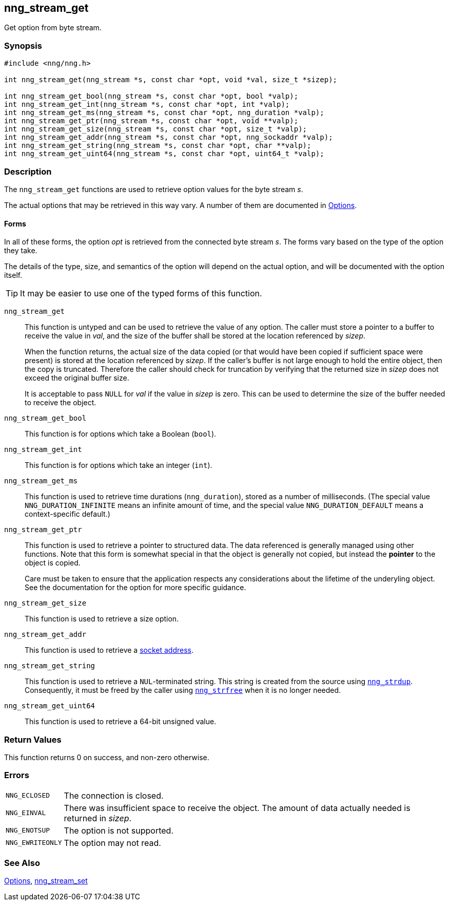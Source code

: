 ## nng_stream_get

Get option from byte stream.

### Synopsis

```c
#include <nng/nng.h>

int nng_stream_get(nng_stream *s, const char *opt, void *val, size_t *sizep);

int nng_stream_get_bool(nng_stream *s, const char *opt, bool *valp);
int nng_stream_get_int(nng_stream *s, const char *opt, int *valp);
int nng_stream_get_ms(nng_stream *s, const char *opt, nng_duration *valp);
int nng_stream_get_ptr(nng_stream *s, const char *opt, void **valp);
int nng_stream_get_size(nng_stream *s, const char *opt, size_t *valp);
int nng_stream_get_addr(nng_stream *s, const char *opt, nng_sockaddr *valp);
int nng_stream_get_string(nng_stream *s, const char *opt, char **valp);
int nng_stream_get_uint64(nng_stream *s, const char *opt, uint64_t *valp);
```

### Description

The `nng_stream_get` functions are used to retrieve option values for the byte stream _s_.

The actual options that may be retrieved in this way vary.
A number of them are documented in xref:../opts/index.adoc[Options].

#### Forms
In all of these forms, the option _opt_ is retrieved from the connected
byte stream _s_.
The forms vary based on the type of the option they take.

The details of the type, size, and semantics of the option will depend
on the actual option, and will be documented with the option itself.

TIP: It may be easier to use one of the typed forms of this function.

`nng_stream_get`::
This function is untyped and can be used to retrieve the value of any option.
The caller must store a pointer to a buffer to receive the value in _val_, and the size of the buffer shall be stored at the location referenced by _sizep_.
+
When the function returns, the actual size of the data copied (or that would have been copied if sufficient space were present) is stored at the location referenced by _sizep_.
If the caller's buffer is not large enough to hold the entire object, then the copy is truncated.
Therefore the caller should check for truncation by verifying that the returned size in _sizep_ does not exceed the original buffer size.
+
It is acceptable to pass `NULL` for _val_ if the value in _sizep_ is zero.
This can be used to determine the size of the buffer needed to receive the object.

`nng_stream_get_bool`::
This function is for options which take a Boolean (`bool`).

`nng_stream_get_int`::
This function is for options which take an integer (`int`).

`nng_stream_get_ms`::
This function is used to retrieve time durations (`nng_duration`), stored as a number of milliseconds.
(The special value ((`NNG_DURATION_INFINITE`)) means an infinite amount of time, and the special value ((`NNG_DURATION_DEFAULT`)) means a context-specific default.)

`nng_stream_get_ptr`::
This function is used to retrieve a pointer to structured data.
The data referenced is generally managed using other functions.
Note that this form is somewhat special in that the object is generally not copied, but instead the *pointer* to the object is copied.
+
Care must be taken to ensure that the application respects any considerations about the lifetime of the underyling object.
See the documentation for the option for more specific guidance.

`nng_stream_get_size`::
This function is used to retrieve a size option.

`nng_stream_get_addr`::
This function is used to retrieve a xref:../opts/nng_sockaddr.adoc[socket address].

`nng_stream_get_string`::
This function is used to retrieve a `NUL`-terminated string.
This string is created from the source using xref:nng_strdup.adoc[`nng_strdup`].
Consequently, it  must be freed by the caller using xref:nng_strfree.adoc[`nng_strfree`] when it is no longer needed.

`nng_stream_get_uint64`::
This function is used to retrieve a 64-bit unsigned value.

### Return Values

This function returns 0 on success, and non-zero otherwise.

### Errors

[horizontal]
`NNG_ECLOSED`:: The connection is closed.
`NNG_EINVAL`:: There was insufficient space to receive the object.
	The amount of data actually needed is returned in _sizep_.
`NNG_ENOTSUP`:: The option is not supported.
`NNG_EWRITEONLY`:: The option may not read.

### See Also

xref:../opts/index.adoc[Options],
xref:nng_stream_set.adoc[nng_stream_set]
